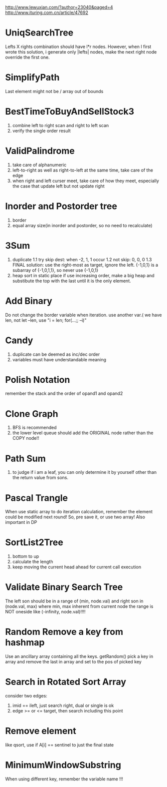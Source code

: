 http://www.lewuxian.com/?author=23040&paged=4
http://www.ituring.com.cn/article/47692
* UniqSearchTree
Lefts X rights combination should have l*r nodes. However, when I first wrote this solution, i generate only |lefts| nodes, make the next right node override the first one.
* SimplifyPath
Last element might not be /
array out of bounds
* BestTimeToBuyAndSellStock3
1) combine left to right scan and  right to left scan
2) verify the single order result
* ValidPalindrome
1) take care of alphanumeric
2) left-to-right as well as right-to-left at the same time, take care of the edge
3) when right and left curser meet, take care of how they meet, especially the case that update left but not update right

* Inorder and Postorder tree
1) border
2) equal array size(in inorder and postorder, so no need to recalculate)

* 3Sum
1) duplicate
 1.1 try skip dest: when -2, 1, 1 occur
 1.2 not skip: 0, 0, 0
 1.3 FINAL solution: use the right-most as target, ignore the left. {-1,0,1} is a subarray of {-1,0,1,1}, so never use {-1,0,1}
2) heap sort in static place
 if use increasing order, make a big heap and substibute the top with the last until it is the only element.

* Add Binary
Do not change the border variable when iteration. use another var.( we have len, not let --len, use "i = len; for(...;; --i)"

* Candy
1) duplicate can be deemed as inc/dec order
2) variables must have understandable meaning

* Polish Notation
remember the stack and the order of opand1 and opand2

* Clone Graph
1) BFS is recommended
2) the lower level queue should add the ORIGINAL node rather than the COPY node!!

* Path Sum
1) to judge if i am a leaf, you can only determine it by yourself other than the return value from sons.

* Pascal Trangle
When use static array to do iteration calculation, remember the element could be modified next round! So, pre save it, or use two array! Also important in DP

* SortList2Tree
1) bottom to up
2) calculate the length
3) keep moving the current head ahead for current call execution


* Validate Binary Search Tree
The left son should be in a range of (min, node.val) and right son in (node.val, max) where min, max inherent from current node
the range is NOT oneside like (-infinity, node.val)!!!! 

* Random Remove a key from hashmap
Use an ancillary array containing all the keys.
getRandom() pick a key in array and remove the last in array and set to the pos of picked key

* Search in Rotated Sort Array
consider two edges:
1) imid == ileft, just search right, dual or single is ok
2) edge >= or <= target, then search including this point

* Remove element
like qsort, use if A[i] == sentinel to just the final state

* MinimumWindowSubstring
When using different key, remember the variable name !!!
